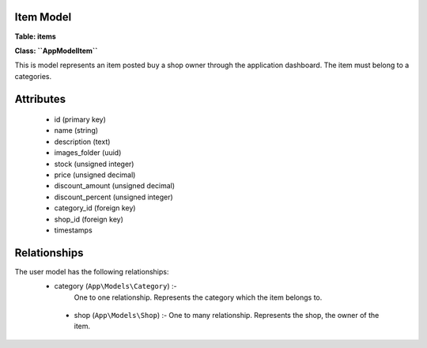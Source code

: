 Item Model
~~~~~~~~~~

**Table: items**

**Class: ``\App\Model\Item``**

This is model represents an item posted buy a shop owner through the application dashboard.
The item must belong to a categories.


Attributes
~~~~~~~~~~

 * id (primary key)
 * name (string)
 * description (text)
 * images_folder (uuid)
 * stock (unsigned integer)
 * price (unsigned decimal)
 * discount_amount (unsigned decimal)
 * discount_percent (unsigned integer)
 * category_id (foreign key)
 * shop_id (foreign key)
 * timestamps


Relationships
~~~~~~~~~~~~~

The user model has the following relationships:
 * category (``App\Models\Category``) :-
    One to one relationship.
    Represents the category which the item belongs to.

  * shop (``App\Models\Shop``) :-
    One to many relationship.
    Represents the shop, the owner of the item.

